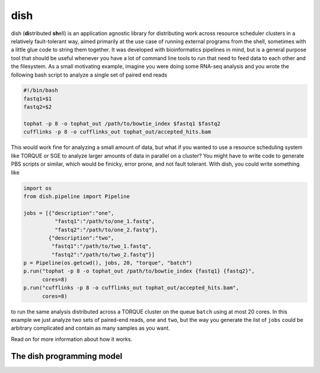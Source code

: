 dish
====

dish (**di**\ stributed **sh**\ ell) is an application agnostic
library for distributing work across resource scheduler clusters in a
relatively fault-tolerant way, aimed primarily at the use case of
running external programs from the shell, sometimes with a little glue
code to string them together. It was developed with bioinformatics
pipelines in mind, but is a general purpose tool that should be useful
whenever you have a lot of command line tools to run that need to feed
data to each other and the filesystem. As a small motivating example,
imagine you were doing some RNA-seq analysis and you wrote the
following bash script to analyze a single set of paired end reads

.. code-block:: bash

  #!/bin/bash
  fastq1=$1
  fastq2=$2

  tophat -p 8 -o tophat_out /path/to/bowtie_index $fastq1 $fastq2
  cufflinks -p 8 -o cufflinks_out tophat_out/accepted_hits.bam

This would work fine for analyzing a small amount of data, but what if
you wanted to use a resource scheduling system like TORQUE or SGE to
analyze larger amounts of data in parallel on a cluster? You might
have to write code to generate PBS scripts or similar, which would be
finicky, error prone, and not fault tolerant. With dish, you could
write something like

.. code-block:: python

  import os
  from dish.pipeline import Pipeline

  jobs = [{"description":"one",
            "fastq1":"/path/to/one_1.fastq",
            "fastq2":"/path/to/one_2.fastq"},
          {"description":"two",
           "fastq1":"/path/to/two_1.fastq",
           "fastq2":"/path/to/two_2.fastq"}]
  p = Pipeline(os.getcwd(), jobs, 20, "torque", "batch")
  p.run("tophat -p 8 -o tophat_out /path/to/bowtie_index {fastq1} {fastq2}",
        cores=8)
  p.run("cufflinks -p 8 -o cufflinks_out tophat_out/accepted_hits.bam",
        cores=8)

to run the same analysis distributed across a TORQUE cluster on the
queue ``batch`` using at most 20 cores. In this example we just
analyze two sets of paired-end reads, ``one`` and ``two``, but the way
you generate the list of ``jobs`` could be arbitrary complicated and
contain as many samples as you want.

Read on for more information about how it works.

The dish programming model
--------------------------
